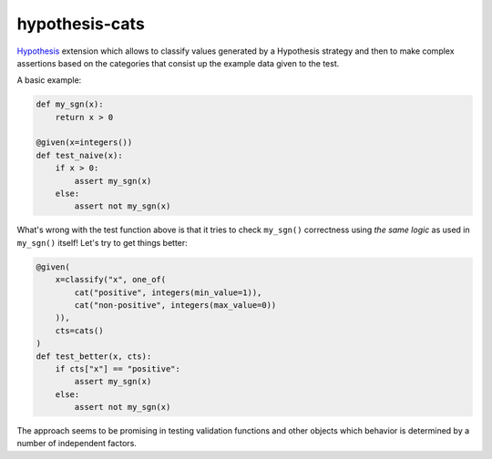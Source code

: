 ***************
hypothesis-cats
***************

`Hypothesis <https://hypothesis.readthedocs.io/en/latest/>`_ extension
which allows to classify values generated by a Hypothesis strategy and
then to make complex assertions based on the categories that consist up
the example data given to the test.

A basic example:

.. code:: python

   def my_sgn(x):
       return x > 0

   @given(x=integers())
   def test_naive(x):
       if x > 0:
           assert my_sgn(x)
       else:
           assert not my_sgn(x)

What's wrong with the test function above is that it tries
to check ``my_sgn()`` correctness using *the same logic* as
used in ``my_sgn()`` itself! Let's try to get things better:

.. code:: python

   @given(
       x=classify("x", one_of(
           cat("positive", integers(min_value=1)),
           cat("non-positive", integers(max_value=0))
       )),
       cts=cats()
   )
   def test_better(x, cts):
       if cts["x"] == "positive":
           assert my_sgn(x)
       else:
           assert not my_sgn(x)

The approach seems to be promising in testing validation functions
and other objects which behavior is determined by a number of
independent factors.
